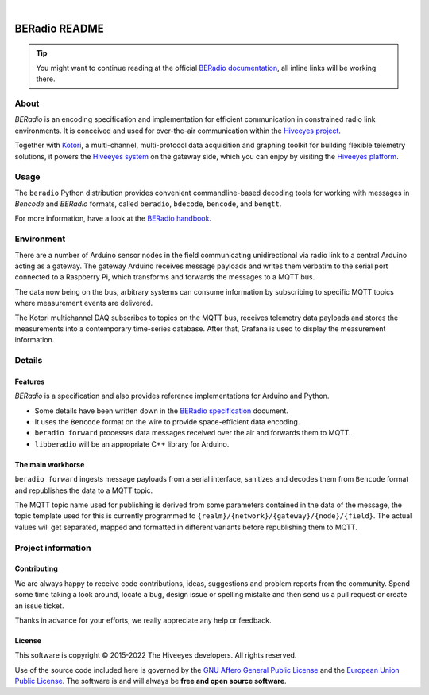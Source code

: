 .. image:: https://github.com/hiveeyes/beradio/workflows/Tests/badge.svg
    :target: https://github.com/hiveeyes/beradio/actions?workflow=Tests
    :alt: CI outcome

.. image:: https://codecov.io/gh/hiveeyes/beradio/branch/main/graph/badge.svg
    :target: https://codecov.io/gh/hiveeyes/beradio
    :alt: Test suite code coverage

.. image:: https://pepy.tech/badge/beradio/month
    :target: https://pypi.org/project/beradio/
    :alt: PyPI downloads per month

.. image:: https://img.shields.io/pypi/v/beradio.svg
    :target: https://pypi.org/project/beradio/
    :alt: Package version on PyPI

.. image:: https://img.shields.io/pypi/status/beradio.svg
    :target: https://pypi.org/project/beradio/
    :alt: Project status (alpha, beta, stable)

.. image:: https://img.shields.io/pypi/pyversions/beradio.svg
    :target: https://pypi.org/project/beradio/
    :alt: Support Python versions

.. image:: https://img.shields.io/pypi/l/beradio.svg
    :target: https://github.com/hiveeyes/beradio/blob/main/LICENSE
    :alt: Project license

|

##############
BERadio README
##############

.. tip::

    You might want to continue reading at the official `BERadio documentation`_,
    all inline links will be working there.

*****
About
*****

*BERadio* is an encoding specification and implementation for efficient
communication in constrained radio link environments. It is conceived and used
for over-the-air communication within the `Hiveeyes project`_.

Together with `Kotori`_, a multi-channel, multi-protocol data acquisition and
graphing toolkit for building flexible telemetry solutions, it powers the
`Hiveeyes system`_ on the gateway side, which you can enjoy by visiting the
`Hiveeyes platform`_.


*****
Usage
*****

The ``beradio`` Python distribution provides convenient commandline-based
decoding tools for working with messages in *Bencode* and *BERadio* formats,
called ``beradio``, ``bdecode``, ``bencode``, and ``bemqtt``.

For more information, have a look at the `BERadio handbook`_.


***********
Environment
***********

There are a number of Arduino sensor nodes in the field communicating unidirectional
via radio link to a central Arduino acting as a gateway. The gateway Arduino receives
message payloads and writes them verbatim to the serial port connected to a Raspberry Pi,
which transforms and forwards the messages to a MQTT bus.

The data now being on the bus, arbitrary systems can consume information by subscribing
to specific MQTT topics where measurement events are delivered.

The Kotori multichannel DAQ subscribes to topics on the MQTT bus, receives telemetry data
payloads and stores the measurements into a contemporary time-series database.
After that, Grafana is used to display the measurement information.


*******
Details
*******

Features
========
*BERadio* is a specification and also provides reference implementations for Arduino and Python.

- Some details have been written down in the `BERadio specification`_ document.
- It uses the ``Bencode`` format on the wire to provide space-efficient data encoding.
- ``beradio forward`` processes data messages received over the air and forwards them to MQTT.
- ``libberadio`` will be an appropriate C++ library for Arduino.


The main workhorse
==================
``beradio forward`` ingests message payloads from a serial interface, sanitizes and
decodes them from ``Bencode`` format and republishes the data to a MQTT topic.

The MQTT topic name used for publishing is derived from some parameters contained
in the data of the message, the topic template used for this is currently programmed
to ``{realm}/{network}/{gateway}/{node}/{field}``.
The actual values will get separated, mapped and formatted in different
variants before republishing them to MQTT.


*******************
Project information
*******************

Contributing
============
We are always happy to receive code contributions, ideas, suggestions
and problem reports from the community.
Spend some time taking a look around, locate a bug, design issue or
spelling mistake and then send us a pull request or create an issue ticket.

Thanks in advance for your efforts, we really appreciate any help or feedback.

License
=======
This software is copyright © 2015-2022 The Hiveeyes developers. All rights reserved.

Use of the source code included here is governed by the
`GNU Affero General Public License <GNU-AGPL-3.0_>`_ and the
`European Union Public License <EUPL-1.2_>`_.
The software is and will always be **free and open source software**.



.. _Bencode: https://en.wikipedia.org/wiki/Bencode
.. _BERadio documentation: https://hiveeyes.org/docs/beradio/
.. _BERadio handbook: https://hiveeyes.org/docs/beradio/handbook.html
.. _BERadio specification: https://hiveeyes.org/docs/beradio/beradio.html
.. _EUPL-1.2: https://opensource.org/licenses/EUPL-1.1
.. _GNU-AGPL-3.0: https://www.gnu.org/licenses/agpl-3.0-standalone.html
.. _Hiveeyes platform: https://swarm.hiveeyes.org/
.. _Hiveeyes project: https://hiveeyes.org/
.. _Hiveeyes system: https://hiveeyes.org/docs/system/
.. _Kotori: https://getkotori.org/
